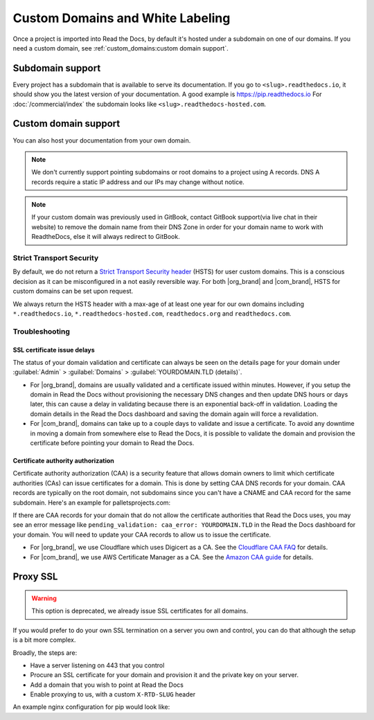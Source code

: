 Custom Domains and White Labeling
=================================

Once a project is imported into Read the Docs,
by default it's hosted under a subdomain on one of our domains.
If you need a custom domain, see :ref:`custom_domains:custom domain support`.

Subdomain support
-----------------

Every project has a subdomain that is available to serve its documentation.
If you go to ``<slug>.readthedocs.io``, it should show you the latest version of your documentation.
A good example is https://pip.readthedocs.io
For :doc:`/commercial/index` the subdomain looks like ``<slug>.readthedocs-hosted.com``.

Custom domain support
---------------------

You can also host your documentation from your own domain.

.. note::

   We don't currently support pointing subdomains or root domains to a project using A records.
   DNS A records require a static IP address and our IPs may change without notice.

.. note::
 
   If your custom domain was previously used in GitBook, contact GitBook support(via live chat in their website) to remove the domain name from their DNS Zone in order for your domain name to work with ReadtheDocs, else it will always redirect to GitBook.

.. tabs::

   .. tab:: Read the Docs Community
      
      In order to setup your custom domain, follow these steps:

      #. For a subdomain like ``docs.example.com``, add a CNAME record in your DNS that points the domain to ``readthedocs.io``.
         For a root domain like ``example.com`` use an ANAME or ALIAS record pointing to ``readthedocs.io``.
      #. Go the :guilabel:`Admin` tab of your project
      #. Click on :guilabel:`Domains`
      #. Enter your domain and click on :guilabel:`Add`

      By default, we provide a validated SSL certificate for the domain.
      This service is generously provided by Cloudflare.
      The SSL certificate issuance can take about one hour,
      you can see the status of the certificate on the domain page in your project.

      As an example, fabric's DNS record looks like this:

      .. prompt:: bash $, auto

         $ dig CNAME +short docs.fabfile.org
         readthedocs.io.

   .. tab:: Read the Docs for Business

      In order to setup your custom domain, follow these steps:

      #. Go the :guilabel:`Admin` tab of your project
      #. Click on :guilabel:`Domains`
      #. Enter your domain and click on :guilabel:`Add`
      #. Follow the steps shown on the domain page.
         This will require adding 2 DNS records, one pointing your custom domain to our servers,
         and another allowing us to provision an SSL certificate. 

      By default, we provide a validated SSL certificate for the domain.
      The SSL certificate issuance can take a few days,
      you can see the status of the certificate on the domain page in your project.

      .. note::

         Some older setups configured a CNAME record pointing to ``<organization-slug>.users.readthedocs.com``.
         These domains will continue to resolve.


Strict Transport Security
+++++++++++++++++++++++++

By default, we do not return a `Strict Transport Security header`_ (HSTS) for user custom domains.
This is a conscious decision as it can be misconfigured in a not easily reversible way.
For both |org_brand| and |com_brand|, HSTS for custom domains can be set upon request.

We always return the HSTS header with a max-age of at least one year
for our own domains including ``*.readthedocs.io``, ``*.readthedocs-hosted.com``, ``readthedocs.org`` and ``readthedocs.com``.

.. _Strict Transport Security header: https://developer.mozilla.org/en-US/docs/Web/HTTP/Headers/Strict-Transport-Security


Troubleshooting
+++++++++++++++

SSL certificate issue delays
~~~~~~~~~~~~~~~~~~~~~~~~~~~~

The status of your domain validation and certificate can always be seen on the details page for your domain
under :guilabel:`Admin` > :guilabel:`Domains` > :guilabel:`YOURDOMAIN.TLD (details)`.

* For |org_brand|, domains are usually validated and a certificate issued within minutes.
  However, if you setup the domain in Read the Docs without provisioning the necessary DNS changes
  and then update DNS hours or days later,
  this can cause a delay in validating because there is an exponential back-off in validation.
  Loading the domain details in the Read the Docs dashboard and saving the domain again will force a revalidation.
* For |com_brand|, domains can take up to a couple days to validate and issue a certificate.
  To avoid any downtime in moving a domain from somewhere else to Read the Docs,
  it is possible to validate the domain and provision the certificate before pointing your domain to Read the Docs.

Certificate authority authorization
~~~~~~~~~~~~~~~~~~~~~~~~~~~~~~~~~~~

Certificate authority authorization (CAA) is a security feature that allows domain owners to limit
which certificate authorities (CAs) can issue certificates for a domain.
This is done by setting CAA DNS records for your domain.
CAA records are typically on the root domain, not subdomains
since you can't have a CNAME and CAA record for the same subdomain.
Here's an example for palletsprojects.com:

.. prompt:: bash $, auto

    $ dig CAA +short palletsprojects.com
    0 issue "digicert.com"
    0 issue "comodoca.com"
    0 issue "letsencrypt.org"

If there are CAA records for your domain that do not allow the certificate authorities that Read the Docs uses,
you may see an error message like ``pending_validation: caa_error: YOURDOMAIN.TLD``
in the Read the Docs dashboard for your domain.
You will need to update your CAA records to allow us to issue the certificate.

* For |org_brand|, we use Cloudflare which uses Digicert as a CA. See the `Cloudflare CAA FAQ`_ for details.
* For |com_brand|, we use AWS Certificate Manager as a CA. See the `Amazon CAA guide`_ for details.

.. _Cloudflare CAA FAQ: https://support.cloudflare.com/hc/en-us/articles/115000310832-Certification-Authority-Authorization-CAA-FAQ
.. _Amazon CAA guide: https://docs.aws.amazon.com/acm/latest/userguide/setup-caa.html


Proxy SSL
---------

.. warning::

   This option is deprecated,
   we already issue SSL certificates for all domains.

If you would prefer to do your own SSL termination
on a server you own and control,
you can do that although the setup is a bit more complex.

Broadly, the steps are:

* Have a server listening on 443 that you control
* Procure an SSL certificate for your domain and provision it
  and the private key on your server.
* Add a domain that you wish to point at Read the Docs
* Enable proxying to us, with a custom ``X-RTD-SLUG`` header

An example nginx configuration for pip would look like:

.. code-block:: nginx
   :emphasize-lines: 9

    server {
        server_name pip.pypa.io;
        location / {
            proxy_pass https://pip.readthedocs.io:443;
            proxy_set_header Host $http_host;
            proxy_set_header X-Forwarded-Proto https;
            proxy_set_header X-Real-IP $remote_addr;
            proxy_set_header X-Scheme $scheme;
            proxy_set_header X-RTD-SLUG pip;
            proxy_connect_timeout 10s;
            proxy_read_timeout 20s;
        }
    }
